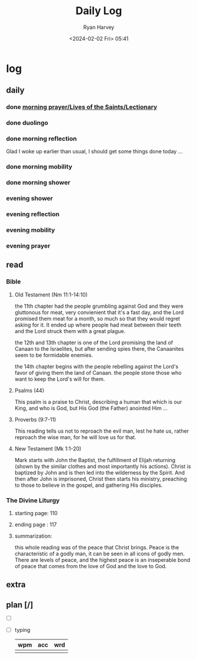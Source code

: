 #+title: Daily Log
#+author: Ryan Harvey
#+date: <2024-02-02 Fri> 05:41
* log 
** daily
*** done [[https://goarch.org][morning prayer/Lives of the Saints/Lectionary]]
*** done duolingo
*** done morning reflection
Glad I woke up earlier than usual, I should get some things done today ...
*** done morning mobility
*** done morning shower
*** evening shower
*** evening reflection
*** evening mobility
*** evening prayer
** read
*** Bible 
**** Old Testament (Nm 11:1-14:10)
the 11th chapter had the people grumbling against God and they were gluttonous for meat, very convienient that it's a fast day, and the Lord promised them meat for a month, so much so that they would regret asking for it. It ended up where people had meat between their teeth and the Lord struck them with a great plague.

the 12th and 13th chapter is one of the Lord promising the land of Canaan to the Israelites, but after sending spies there, the Canaanites seem to be formidable enemies.

the 14th chapter begins with the people rebelling against the Lord's favor of giving them the land of Canaan. the people stone those who want to keep the Lord's will for them.
**** Psalms (44)
This psalm is a praise to Christ, describing a human that which is our King, and who is God, but His God (the Father) anointed Him ...
**** Proverbs (9:7-11)
This reading tells us not to reproach the evil man, lest he hate us, rather reproach the wise man, for he will love us for that.
**** New Testament (Mk 1:1-20)
Mark starts with John the Baptist, the fulfillment of Elijah returning (shown by the similar clothes and most importantly his actions). Christ is baptized by John and is then led into the wilderness by the Spirit. And then after John is imprisoned, Christ then starts his ministry, preaching to those to believe in the gospel, and gathering His disciples.
*** The Divine Liturgy
**** starting page: 110
**** ending page  : 117
**** summarization: 
this whole reading was of the peace that Christ brings. Peace is the characteristic of a godly man, it can be seen in all icons of godly men. There are levels of peace, and the highest peace is an inseperable bond of peace that comes from the love of God and the love to God.
** extra
** plan [/]
- [ ] 
- [ ] typing
  | wpm | acc | wrd |
  |-----+-----+-----|
  |     |     |     |

